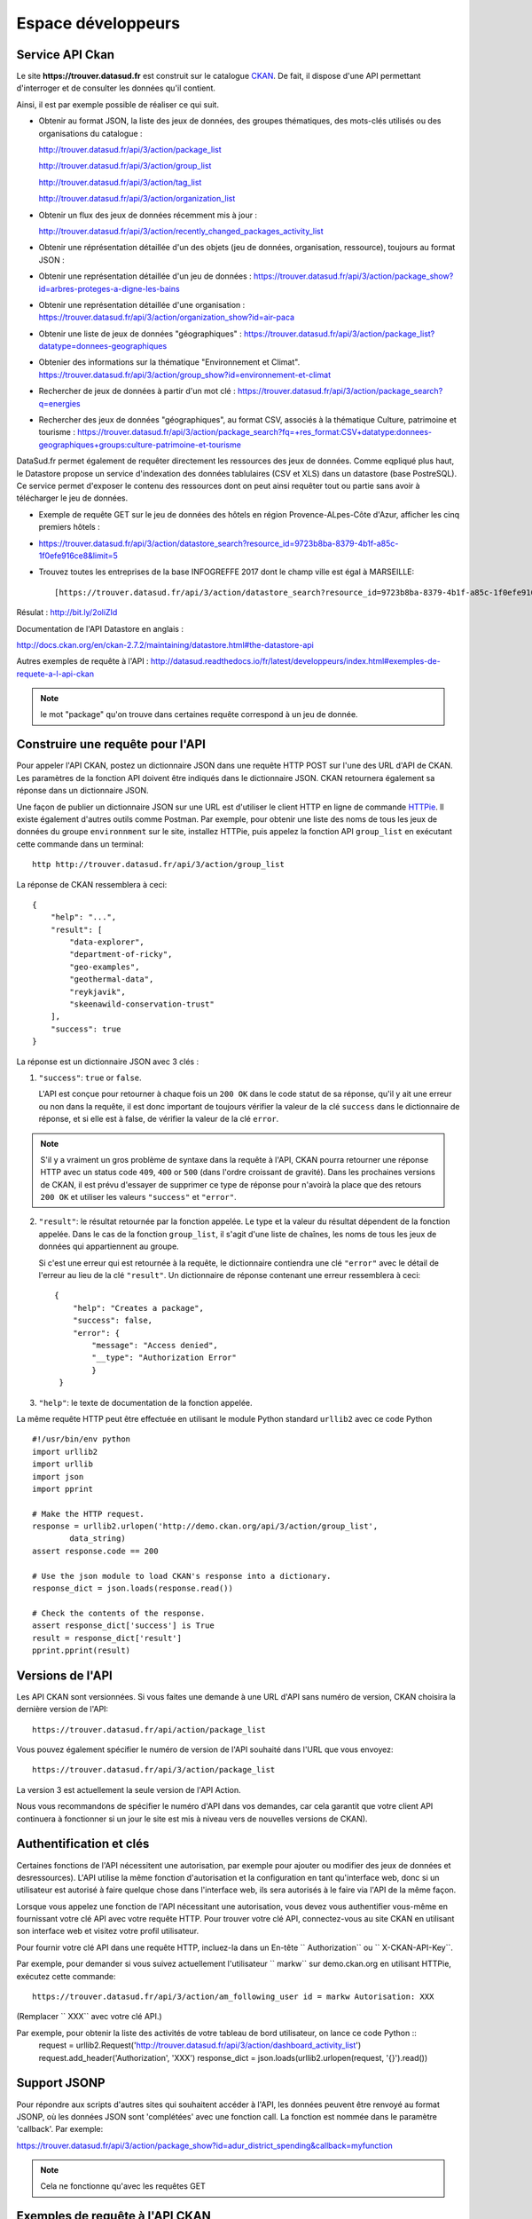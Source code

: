.. _action developpeurs:

-------------------------------
Espace développeurs
-------------------------------

Service API Ckan
================

Le site **https://trouver.datasud.fr** est construit sur le catalogue `CKAN <http://www.ckan.org/>`_. De fait, il dispose d'une API permettant d'interroger et de consulter les données qu'il contient.

Ainsi, il est par exemple possible de réaliser ce qui suit.

* Obtenir au format JSON, la liste des jeux de données, des groupes thématiques, des mots-clés utilisés ou des organisations du catalogue :

  http://trouver.datasud.fr/api/3/action/package_list

  http://trouver.datasud.fr/api/3/action/group_list

  http://trouver.datasud.fr/api/3/action/tag_list
  
  http://trouver.datasud.fr/api/3/action/organization_list
  
* Obtenir un flux des jeux de données récemment mis à jour :

  http://trouver.datasud.fr/api/3/action/recently_changed_packages_activity_list

* Obtenir une réprésentation détaillée d'un des objets (jeu de données, organisation, ressource), toujours au format JSON :

* Obtenir une représentation détaillée d'un jeu de données :
  https://trouver.datasud.fr/api/3/action/package_show?id=arbres-proteges-a-digne-les-bains
  
* Obtenir une représentation détaillée d'une organisation : 
  https://trouver.datasud.fr/api/3/action/organization_show?id=air-paca

* Obtenir une liste de jeux de données "géographiques" :
  https://trouver.datasud.fr/api/3/action/package_list?datatype=donnees-geographiques
  
* Obtenier des informations sur la thématique "Environnement et Climat".
  https://trouver.datasud.fr/api/3/action/group_show?id=environnement-et-climat

* Rechercher de jeux de données à partir d'un mot clé :
  https://trouver.datasud.fr/api/3/action/package_search?q=energies

* Rechercher des jeux de données "géographiques", au format CSV, associés à la thématique Culture, patrimoine et tourisme :
  https://trouver.datasud.fr/api/3/action/package_search?fq=+res_format:CSV+datatype:donnees-geographiques+groups:culture-patrimoine-et-tourisme
  

DataSud.fr permet également de requêter directement les ressources des jeux de données. Comme eqpliqué plus haut, le Datastore propose un service d'indexation des données tablulaires (CSV et XLS) dans un datastore (base PostreSQL). Ce service permet d'exposer le contenu des ressources dont on peut ainsi requêter tout ou partie sans avoir à télécharger le jeu de données. 

* Exemple de requête GET sur le jeu de données des hôtels en région Provence-ALpes-Côte d'Azur, afficher les cinq premiers hôtels :
* https://trouver.datasud.fr/api/3/action/datastore_search?resource_id=9723b8ba-8379-4b1f-a85c-1f0efe916ce8&limit=5 

* Trouvez toutes les entreprises de la base INFOGREFFE 2017 dont le champ ville est égal à MARSEILLE::

    [https://trouver.datasud.fr/api/3/action/datastore_search?resource_id=9723b8ba-8379-4b1f-a85c-1f0efe916ce8&filters={"Ville":"MARSEILLE"}](https://trouver.datasud.fr/api/3/action/datastore_search?resource_id=9723b8ba-8379-4b1f-a85c-1f0efe916ce8&filters={"Ville":"MARSEILLE"})


Résulat : http://bit.ly/2oliZId

Documentation de l'API Datastore en anglais :

http://docs.ckan.org/en/ckan-2.7.2/maintaining/datastore.html#the-datastore-api

Autres exemples de requête à l'API :
http://datasud.readthedocs.io/fr/latest/developpeurs/index.html#exemples-de-requete-a-l-api-ckan  

.. note:: le mot "package" qu'on trouve dans certaines requête correspond à un jeu de donnée.



Construire une requête pour l'API
=================================

Pour appeler l'API CKAN, postez un dictionnaire JSON dans une requête HTTP POST sur l'une des URL d'API de CKAN. Les paramètres de la fonction API doivent être indiqués dans le dictionnaire JSON. CKAN retournera également sa réponse dans un dictionnaire JSON.

Une façon de publier un dictionnaire JSON sur une URL est d'utiliser le client HTTP en ligne de commande `HTTPie <http://httpie.org/>`_. Il existe également d'autres outils comme Postman. Par exemple, pour obtenir une liste des noms de tous les jeux de données du groupe ``environnment`` sur le site, installez HTTPie, puis appelez la fonction API ``group_list`` en exécutant cette commande dans un terminal::

    http http://trouver.datasud.fr/api/3/action/group_list

La réponse de CKAN ressemblera à ceci::

    {
        "help": "...",
        "result": [
            "data-explorer",
            "department-of-ricky",
            "geo-examples",
            "geothermal-data",
            "reykjavik",
            "skeenawild-conservation-trust"
        ],
        "success": true
    }

La réponse est un dictionnaire JSON avec 3 clés :

1. ``"success"``: ``true`` or ``false``.

   L'API est conçue pour retourner à chaque fois un ``200 OK`` dans le code statut de sa réponse, qu'il y ait une erreur ou non dans la requête, il est donc important de toujours vérifier la valeur de la clé ``success`` dans le dictionnaire de réponse, et si elle est à false, de vérifier la valeur de la clé ``error``.

.. note::

    S'il y a vraiment un gros problème de syntaxe dans la requête à l'API, CKAN
    pourra retourner une réponse HTTP avec un status code ``409``, ``400`` or ``500``
    (dans l'ordre croissant de gravité). Dans les prochaines versions de CKAN, il est prévu
    d'essayer de supprimer ce type de réponse pour n'avoirà la place que des retours ``200 OK``
    et utiliser les valeurs ``"success"`` et ``"error"``.

2. ``"result"``: le résultat retournée par la fonction appelée. Le type et la valeur du résultat
   dépendent de la fonction appelée. Dans le cas de la fonction ``group_list``, il s'agit d'une liste
   de chaînes, les noms de tous les jeux de données qui appartiennent au groupe.

   Si c'est une erreur qui est retournée à la requête, le dictionnaire contiendra une clé ``"error"`` 
   avec le détail de l'erreur au lieu de la clé ``"result"``. 
   Un dictionnaire de réponse contenant une erreur ressemblera à 
   ceci::

       {
           "help": "Creates a package",
           "success": false,
           "error": {
               "message": "Access denied",
               "__type": "Authorization Error"
               }
        }

3. ``"help"``: le texte de documentation de la fonction appelée.

La même requête HTTP peut être effectuée en utilisant le module Python standard ``urllib2``
avec ce code Python ::

    #!/usr/bin/env python
    import urllib2
    import urllib
    import json
    import pprint

    # Make the HTTP request.
    response = urllib2.urlopen('http://demo.ckan.org/api/3/action/group_list',
            data_string)
    assert response.code == 200

    # Use the json module to load CKAN's response into a dictionary.
    response_dict = json.loads(response.read())

    # Check the contents of the response.
    assert response_dict['success'] is True
    result = response_dict['result']
    pprint.pprint(result)



Versions de l'API
=================
Les API CKAN sont versionnées. Si vous faites une demande à une URL d'API sans
numéro de version, CKAN choisira la dernière version de l'API::

    https://trouver.datasud.fr/api/action/package_list

Vous pouvez également spécifier le numéro de version de l'API souhaité dans l'URL
que vous envoyez::

    https://trouver.datasud.fr/api/3/action/package_list

La version 3 est actuellement la seule version de l'API Action.

Nous vous recommandons de spécifier le numéro d'API dans vos demandes, car cela
garantit que votre client API continuera à fonctionner si un jour le site est mis à niveau 
vers de nouvelles versions de CKAN). 

.. _api authentication:


Authentification et clés 
========================

Certaines fonctions de l'API nécessitent une autorisation, par exemple pour ajouter ou modifier des jeux de données et desressources). L'API utilise la même fonction d'autorisation
et la configuration en tant qu'interface web, donc si un utilisateur est autorisé à
faire quelque chose dans l'interface web, ils sera autorisés à le faire via l'API de la même façon.

Lorsque vous appelez une fonction de l'API nécessitant une autorisation, vous devez vous authentifier
vous-même en fournissant votre clé API avec votre requête HTTP. Pour trouver votre clé API, 
connectez-vous au site CKAN en utilisant son interface web et visitez votre profil utilisateur.

Pour fournir votre clé API dans une requête HTTP, incluez-la dans un En-tête `` Authorization`` ou `` X-CKAN-API-Key``.

Par exemple, pour demander si vous suivez actuellement l'utilisateur
`` markw`` sur demo.ckan.org en utilisant HTTPie, exécutez cette commande::

    https://trouver.datasud.fr/api/3/action/am_following_user id = markw Autorisation: XXX

(Remplacer `` XXX`` avec votre clé API.)

Par exemple, pour obtenir la liste des activités de votre tableau de bord utilisateur, on lance ce code Python ::
    request = urllib2.Request('http://trouver.datasud.fr/api/3/action/dashboard_activity_list')
    request.add_header('Authorization', 'XXX')
    response_dict = json.loads(urllib2.urlopen(request, '{}').read())


Support JSONP
=============


Pour répondre aux scripts d'autres sites qui souhaitent accéder à l'API, les données peuvent
être renvoyé au format JSONP, où les données JSON sont 'complétées' avec une fonction
call. La fonction est nommée dans le paramètre 'callback'. Par exemple:

https://trouver.datasud.fr/api/3/action/package_show?id=adur_district_spending&callback=myfunction

.. note :: Cela ne fonctionne qu'avec les requêtes GET


.. _api-examples:


Exemples de requête à l'API CKAN
========


Tags (mots clés, hors thésaurus)
--------------------------------

Liste de tous les tags :

* browser: https://trouver.datasud.fr/api/3/action/tag_list
* curl: ``curl https://trouver.datasud.fr/api/3/action/tag_list``
* ckanapi: ``ckanapi -r https://trouver.datasud.fr action tag_list``

Top 10 des tags utilisés dans les jeux de données :

* browser: https://trouver.datasud.fr/api/action/package_search?facet.field=[%22tags%22]&facet.limit=10&rows=0
* curl: ``curl 'https://trouver.datasud.fr/api/action/package_search?facet.field=\["tags"\]&facet.limit=10&rows=0'``
* ckanapi: ``ckanapi -r https://trouver.datasud.fr action package_search facet.field='["tags"]' facet.limit=10 rows=0``

Autres exemples de requêtes basées sur la même logique de construction :

* Tous les jeux de données
* http://trouver.datasud.fr/api/3/action/package_list


* Toutes les thématiques 
* http://trouver.datasud.fr/api/3/action/group_list


* Tous les mots clés
* http://trouver.datasud.fr/api/3/action/tag_list


* Toutes les organisations
* http://trouver.datasud.fr/api/3/action/organization_list


* Obtenir un flux des jeux de données récemment mis à jour :
* http://trouver.datasud.fr/api/3/action/recently_changed_packages_activity_list

**Obtenir une représentation détaillée d'un des objets (jeu de données, organisation, ressource), toujours au format JSON :**

*  Obtenir une représentation détaillée d'un jeu de données :
*  https://trouver.datasud.fr/api/3/action/package_show?id=arbres-proteges-a-digne-les-bains


*  Obtenir une réprésentation détaillée d'une organisation :
* https://trouver.datasud.fr/api/3/action/organization_show?id=region-sud

**Autres exemples :**

*  Obtenir une liste de jeux de données "géographiques" :
*  https://trouver.datasud.fr/api/3/action/package_list?datatype=donnees-geographiques


*  Obtenier des informations sur la thématique "Environnement et Climat".
*  https://trouver.datasud.fr/api/3/action/group_show?id=environnement-et-climat


*  Rechercher des jeux de données à partir d'une requête textuelle :
*  https://trouver.datasud.fr/api/3/action/package_search?q=energies


*  Rechercher des jeux de données "géographiques", au format CSV, associé à la thématique Culture, patrimoine et tourisme :
*  https://trouver.datasud.fr/api/3/action/package_search?fq=+res_format:CSV+datatype:donnees-geographiques+groups:culture-patrimoine-et-tourisme

* sur la donnée indexée dans le Datastore :
* Trouvez toutes les entreprises de la base INFOGREFFE 2017 dont le champ ville est égal à MARSEILLE::

    [https://trouver.datasud.fr/api/3/action/datastore_search?resource_id=9723b8ba-8379-4b1f-a85c-1f0efe916ce8&filters={"Ville":"MARSEILLE"}](https://trouver.datasud.fr/api/3/action/datastore_search?resource_id=9723b8ba-8379-4b1f-a85c-1f0efe916ce8&filters={"Ville":"MARSEILLE"})

Résulat : http://bit.ly/2BKn6VW

* Trouvez toutes les entreprises de la base INFOGREFFE 2017 de la ville de MARSEILLE avec le code APE 6831Z, et afficher les résultats à partir du centième (série de 100 à 199) ::

    https://trouver.datasud.fr/api/3/action/datastore_search?resource_id=9723b8ba-8379-4b1f-a85c-1f0efe916ce8&filters={%22Ville%22:%22MARSEILLE%22,%22Code%20APE%22:%226831Z%22}&offset=100

Résulat : http://bit.ly/2oliZId





Service WMS
===========

En cours.


Service WFS
===========

En cours.

Service CSW
===========

En cours.
